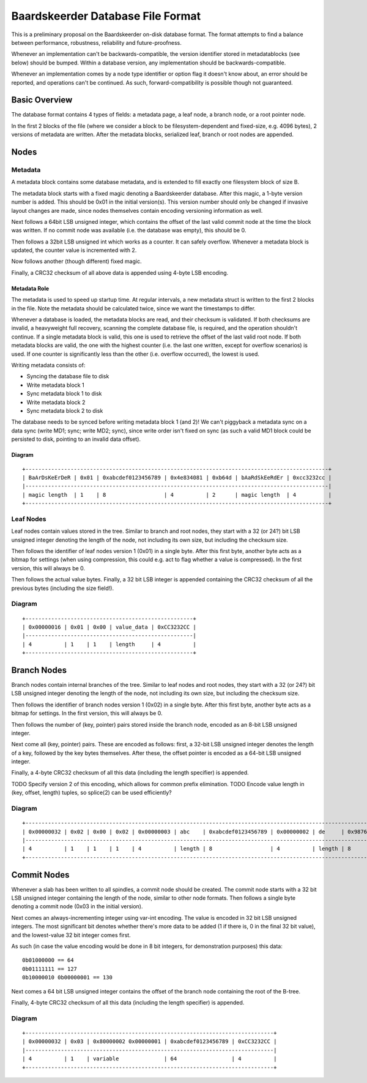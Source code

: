 Baardskeerder Database File Format
==================================
This is a preliminary proposal on the Baardskeerder on-disk database format.
The format attempts to find a balance between performance, robustness,
reliability and future-proofness.

Whenever an implementation can't be backwards-compatible, the version
identifier stored in metadatablocks (see below) should be bumped. Within a
database version, any implementation should be backwards-compatible.

Whenever an implementation comes by a node type identifier or option flag it
doesn't know about, an error should be reported, and operations can't be
continued. As such, forward-compatibility is possible though not guaranteed.

Basic Overview
--------------
The database format contains 4 types of fields: a metadata page, a leaf node,
a branch node, or a root pointer node.

In the first 2 blocks of the file (where we consider a block to be
filesystem-dependent and fixed-size, e.g. 4096 bytes), 2 versions of metadata
are written. After the metadata blocks, serialized leaf, branch or root nodes
are appended.

Nodes
-----
Metadata
~~~~~~~~
A metadata block contains some database metadata, and is extended to fill
exactly one filesystem block of size B.

The metadata block starts with a fixed magic denoting a Baardskeerder database.
After this magic, a 1-byte version number is added. This should be 0x01 in the
initial version(s). This version number should only be changed if invasive
layout changes are made, since nodes themselves contain encoding versioning
information as well.

Next follows a 64bit LSB unsigned integer, which contains the offset of the
last valid commit node at the time the block was written. If no commit node was
available (i.e. the database was empty), this should be 0.

Then follows a 32bit LSB unsigned int which works as a counter. It can safely
overflow. Whenever a metadata block is updated, the counter value is
incremented with 2.

Now follows another (though different) fixed magic.

Finally, a CRC32 checksum of all above data is appended using 4-byte LSB
encoding.

Metadata Role
+++++++++++++
The metadata is used to speed up startup time. At regular intervals, a new
metadata struct is written to the first 2 blocks in the file. Note the
metadata should be calculated twice, since we want the timestamps to differ.

Whenever a database is loaded, the metadata blocks are read, and their checksum
is validated. If both checksums are invalid, a heavyweight full recovery,
scanning the complete database file, is required, and the operation shouldn't
continue. If a single metadata block is valid, this one is used to retrieve the
offset of the last valid root node. If both metadata blocks are valid, the one
with the highest counter (i.e. the last one written, except for overflow
scenarios) is used. If one counter is significantly less than the other (i.e.
overflow occurred), the lowest is used.

Writing metadata consists of:

* Syncing the database file to disk
* Write metadata block 1
* Sync metadata block 1 to disk
* Write metadata block 2
* Sync metadata block 2 to disk

The database needs to be synced before writing metadata block 1 (and 2)! We
can't piggyback a metadata sync on a data sync (write MD1; sync; write MD2;
sync), since write order isn't fixed on sync (as such a valid MD1 block could
be persisted to disk, pointing to an invalid data offset).

Diagram
+++++++

::

    +----------------------------------------------------------------------------------------------+
    | BaArDsKeErDeR | 0x01 | 0xabcdef0123456789 | 0x4e834081 | 0xb64d | bAaRdSkEeRdEr | 0xcc3232cc |
    |----------------------------------------------------------------------------------------------|
    | magic length  | 1    | 8                  | 4          | 2      | magic length  | 4          |
    +----------------------------------------------------------------------------------------------+

Leaf Nodes
~~~~~~~~~~
Leaf nodes contain values stored in the tree. Similar to branch and root nodes,
they start with a 32 (or 24?) bit LSB unsigned integer denoting the length of
the node, not including its own size, but including the checksum size. 

Then follows the identifier of leaf nodes version 1 (0x01) in a single byte.
After this first byte, another byte acts as a bitmap for settings (when using
compression, this could e.g. act to flag whether a value is compressed). In the
first version, this will always be 0.

Then follows the actual value bytes. Finally, a 32 bit LSB integer is appended
containing the CRC32 checksum of all the previous bytes (including the size
field!).

Diagram
~~~~~~~
::

    +----------------------------------------------------+
    | 0x00000016 | 0x01 | 0x00 | value_data | 0xCC3232CC |
    |----------------------------------------------------|
    | 4          | 1    | 1    | length     | 4          |
    +----------------------------------------------------+

Branch Nodes
------------
Branch nodes contain internal branches of the tree. Similar to leaf nodes and
root nodes, they start with a 32 (or 24?) bit LSB unsigned integer denoting the
length of the node, not including its own size, but including the checksum
size.

Then follows the identifier of branch nodes version 1 (0x02) in a single byte.
After this first byte, another byte acts as a bitmap for settings. In the first
version, this will always be 0.

Then follows the number of (key, pointer) pairs stored inside the branch node,
encoded as an 8-bit LSB unsigned integer.

Next come all (key, pointer) pairs. These are encoded as follows: first, a
32-bit LSB unsigned integer denotes the length of a key, followed by the key
bytes themselves. After these, the offset pointer is encoded as a 64-bit LSB
unsigned integer.

Finally, a 4-byte CRC32 checksum of all this data (including the length
specifier) is appended.

TODO Specify version 2 of this encoding, which allows for common prefix
elimination.
TODO Encode value length in (key, offset, length) tuples, so splice(2) can be
used efficiently?

Diagram
~~~~~~~
::

    +------------------------------------------------------------------------------------------------------------------------------------+
    | 0x00000032 | 0x02 | 0x00 | 0x02 | 0x00000003 | abc    | 0xabcdef0123456789 | 0x00000002 | de     | 0x9876543210fedcba | 0xCC3232CC |
    |------------------------------------------------------------------------------------------------------------------------------------|
    | 4          | 1    | 1    | 1    | 4          | length | 8                  | 4          | length | 8                  | 4          |
    +------------------------------------------------------------------------------------------------------------------------------------+

Commit Nodes
------------
Whenever a slab has been written to all spindles, a commit node should be
created. The commit node starts with a 32 bit LSB unsigned integer containing
the length of the node, similar to other node formats. Then follows a single
byte denoting a commit node (0x03 in the initial version).

Next comes an always-incrementing integer using var-int encoding. The value is
encoded in 32 bit LSB unsigned integers. The most significant bit denotes
whether there's more data to be added (1 if there is, 0 in the final 32 bit
value), and the lowest-value 32 bit integer comes first.

As such (in case the value encoding would be done in 8 bit integers, for
demonstration purposes) this data::

    0b01000000 == 64
    0b01111111 == 127
    0b10000010 0b00000001 == 130

Next comes a 64 bit LSB unsigned integer contains the offset of the branch node
containing the root of the B-tree.

Finally, 4-byte CRC32 checksum of all this data (including the length
specifier) is appended.

Diagram
~~~~~~~
::

    +-----------------------------------------------------------------------------+
    | 0x00000032 | 0x03 | 0x80000002 0x00000001 | 0xabcdef0123456789 | 0xCC3232CC |
    |-----------------------------------------------------------------------------|
    | 4          | 1    | variable              | 64                 | 4          |
    +-----------------------------------------------------------------------------+
